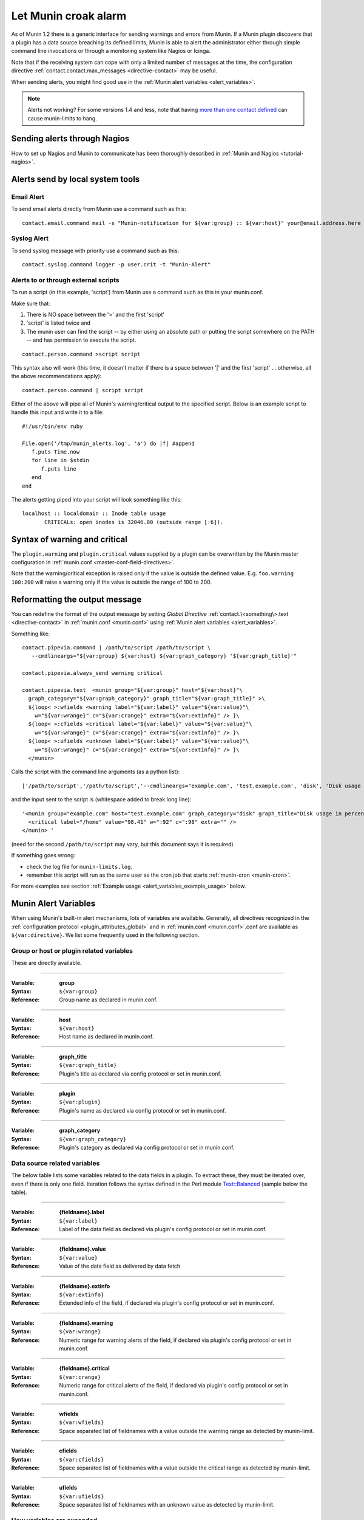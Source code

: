 .. _tutorial-alert:

=====================
Let Munin croak alarm
=====================

As of Munin 1.2 there is a generic interface for sending warnings
and errors from Munin. If a Munin plugin discovers that a plugin has
a data source breaching its defined limits, Munin is able to alert
the administrator either through simple command line invocations
or through a monitoring system like Nagios or Icinga.

Note that if the receiving system can cope with only
a limited number of messages at the time, the configuration directive
:ref:`contact.contact.max_messages <directive-contact>` may be useful.

When sending alerts, you might find good use in the
:ref:`Munin alert variables <alert_variables>`.

.. note:: Alerts not working? For some versions 1.4 and less, note that having `more than one contact defined <http://munin-monitoring.org/ticket/732>`_ can cause munin-limits to hang.

Sending alerts through Nagios
=============================

How to set up Nagios and Munin to communicate has been thoroughly
described in :ref:`Munin and Nagios <tutorial-nagios>`.

Alerts send by local system tools
=================================

Email Alert
-----------

To send email alerts directly from Munin use a command such as this:

::

 contact.email.command mail -s "Munin-notification for ${var:group} :: ${var:host}" your@email.address.here


Syslog Alert
------------

To send syslog message with priority use a command such as this:

::

 contact.syslog.command logger -p user.crit -t "Munin-Alert"


Alerts to or through external scripts
-------------------------------------

To run a script (in this example, 'script') from Munin use a command such as this in your munin.conf.

Make sure that:

#. There is NO space between the '>' and the first 'script'
#. 'script' is listed twice and
#. The munin user can find the script -- by either using an absolute path or putting the script somewhere on the PATH -- and has permission to execute the script.

::

 contact.person.command >script script

This syntax also will work (this time, it doesn't matter if there is a space
between '|' and the first 'script' ... otherwise, all the above recommendations apply):

::

 contact.person.command | script script

Either of the above will pipe all of Munin's warning/critical
output to the specified script.  Below is an example script
to handle this input and write it to a file:

::

 #!/usr/bin/env ruby

 File.open('/tmp/munin_alerts.log', 'a') do |f| #append
    f.puts Time.now
    for line in $stdin
       f.puts line
    end
 end

The alerts getting piped into your script will look something like this:

::

 localhost :: localdomain :: Inode table usage
        CRITICALs: open inodes is 32046.00 (outside range [:6]).

Syntax of warning and critical
==============================

The ``plugin.warning`` and ``plugin.critical`` values supplied by a plugin
can be overwritten by the Munin master configuration in
:ref:`munin.conf <master-conf-field-directives>`.

Note that the warning/critical exception is raised
only if the value is outside the defined value.
E.g. ``foo.warning 100:200`` will raise a warning only
if the value is outside the range of 100 to 200.

Reformatting the output message
===============================

You can redefine the format of the output message by setting *Global Directive*
:ref:`contact.\<something\>.text <directive-contact>` in :ref:`munin.conf <munin.conf>`
using :ref:`Munin alert variables <alert_variables>`.

Something like:

::

 contact.pipevia.command | /path/to/script /path/to/script \
    --cmdlineargs="${var:group} ${var:host} ${var:graph_category} '${var:graph_title}'"

 contact.pipevia.always_send warning critical

 contact.pipevia.text  <munin group="${var:group}" host="${var:host}"\
   graph_category="${var:graph_category}" graph_title="${var:graph_title}" >\
   ${loop< >:wfields <warning label="${var:label}" value="${var:value}"\
     w="${var:wrange}" c="${var:crange}" extra="${var:extinfo}" /> }\
   ${loop< >:cfields <critical label="${var:label}" value="${var:value}"\
     w="${var:wrange}" c="${var:crange}" extra="${var:extinfo}" /> }\
   ${loop< >:ufields <unknown label="${var:label}" value="${var:value}"\
     w="${var:wrange}" c="${var:crange}" extra="${var:extinfo}" /> }\
   </munin>

Calls the script with the command line arguments (as a python list):

::

 ['/path/to/script','/path/to/script','--cmdlineargs="example.com', 'test.example.com', 'disk', 'Disk usage in percent', '']

and the input sent to the script is (whitespace added to break long line):

::

 '<munin group="example.com" host="test.example.com" graph_category="disk" graph_title="Disk usage in percent" >
   <critical label="/home" value="98.41" w=":92" c=":98" extra="" />
 </munin> '


(need for the second ``/path/to/script`` may vary, but this document says it is required)

If something goes wrong:

- check the log file for ``munin-limits.log``.
- remember this script will run as the same user as the cron job that starts :ref:`munin-cron <munin-cron>`.

For more examples see section :ref:`Example usage <alert_variables_example_usage>` below.

.. _alert_variables:

Munin Alert Variables
=====================

When using Munin's built-in alert mechanisms, lots of variables are available.
Generally, all directives recognized in the :ref:`configuration protocol <plugin_attributes_global>`
and in :ref:`munin.conf <munin.conf>`.conf are available as ``${var:directive}``.
We list some frequently used in the following section.

.. _alert_variable_global:

Group or host or plugin related variables
-----------------------------------------

These are directly available.

============

:Variable: **group**
:Syntax: ``${var:group}``
:Reference: Group name as declared in munin.conf.

============

:Variable: **host**
:Syntax: ``${var:host}``
:Reference: Host name as declared in munin.conf.

============

:Variable: **graph_title**
:Syntax: ``${var:graph_title}``
:Reference: Plugin's title as declared via config protocol or set in munin.conf.

============

:Variable: **plugin**
:Syntax: ``${var:plugin}``
:Reference: Plugin's name as declared via config protocol or set in munin.conf.

============

:Variable: **graph_category**
:Syntax: ``${var:graph_category}``
:Reference: Plugin's category as declared via config protocol or set in munin.conf.

.. _alert_variable_data:

Data source related variables
-----------------------------

The below table lists some variables related to the data fields in a plugin.
To extract these, they must be iterated over, even if there is only one field.
Iteration follows the syntax defined in the Perl module `Text::Balanced <http://search.cpan.org/dist/Text-Balanced/>`_
(sample below the table).

============

:Variable: **{fieldname}.label**
:Syntax: ``${var:label}``
:Reference: Label of the data field as declared via plugin's config protocol or set in munin.conf.

============

:Variable: **{fieldname}.value**
:Syntax: ``${var:value}``
:Reference: Value of the data field as delivered by data fetch

============

:Variable: **{fieldname}.extinfo**
:Syntax: ``${var:extinfo}``
:Reference: Extended info of the field, if declared via plugin's config protocol or set in munin.conf.

============

:Variable: **{fieldname}.warning**
:Syntax: ``${var:wrange}``
:Reference: Numeric range for warning alerts of the field, if declared via plugin's config protocol or set in munin.conf.

============

:Variable: **{fieldname}.critical**
:Syntax: ``${var:crange}``
:Reference: Numeric range for critical alerts of the field, if declared via plugin's config protocol or set in munin.conf.

============

:Variable: **wfields**
:Syntax: ``${var:wfields}``
:Reference: Space separated list of fieldnames with a value outside the warning range as detected by munin-limit.

============

:Variable: **cfields**
:Syntax: ``${var:cfields}``
:Reference: Space separated list of fieldnames with a value outside the critical range as detected by munin-limit.

============

:Variable: **ufields**
:Syntax: ``${var:ufields}``
:Reference: Space separated list of fieldnames with an unknown value as detected by munin-limit.

How variables are expanded
--------------------------

The ``${var:value}`` variables get the correct values from munin-limits prior to expansion of the variable.

Then, the ``${var:*range}`` variables are set from {fieldname}.warning and {fieldname}.critical.

Based on those, ``{fieldname}.label`` occurrences where warning or critical levels are breached
or unknown are summarized into the ``${var:*fields}`` variables.

.. _alert_variables_example_usage:

Example usage
-------------

Note that the sample command lines are wrapped for readability.

**Example 1, iterating through warnings and criticals**

::

 contact.mail.command mail -s "[${var:group};${var:host}] -> ${var:graph_title} ->
                              warnings: ${loop<,>:wfields  ${var:label}=${var:value}} /
                              criticals: ${loop<,>:cfields  ${var:label}=${var:value}}" me@example.com

This stanza results in an e-mail with a subject like this:

::

 [example.com;foo] -> HDD temperature -> warnings: sde=29.00,sda=26.00,sdc=25.00,sdd=26.00,sdb=26.05 / criticals:

Note that there are no breaches of critical level temperatures, only of warning level temperatures.

**Example 2, reading ${var:wfields}, ${var:cfields} and ${var:ufields} directly**

::

 contact.mail.command mail -s "[${var:group};${var:host}] -> ${var:graph_title} ->
                              warnings: ${var:wfields} /
                              criticals: ${var:cfields} /
                              unknowns: ${var:ufields}" me@example.com

The result of this is the following:

::

 [example.com;foo] -> HDD temperature -> warnings: sde sda sdc sdd sdb / criticals: / unknowns:

Iteration using Text::Balanced
------------------------------

The Text::Balanced iteration syntax used in munin-limits is as follows (extra spaces added for readability):

::

 ${ loop < join character > : list of words ${var:label} = ${var:value} }

Given a space separated list of words "a b c", and the join character "," (comma), the output from the above will equal

::

 a.label = a.value,b.label = b.value,c.label = c.value

in which the label and value variables will be substituted by their Munin values.

Please consult the `Text::Balanced <http://search.cpan.org/dist/Text-Balanced/>`_ documentation for more details.
